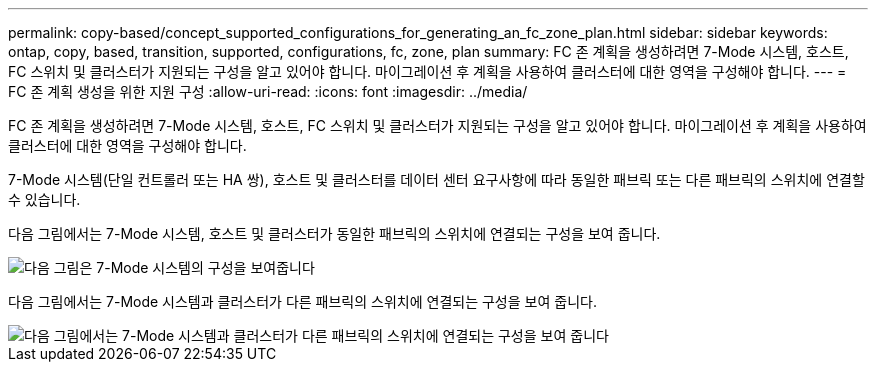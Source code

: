 ---
permalink: copy-based/concept_supported_configurations_for_generating_an_fc_zone_plan.html 
sidebar: sidebar 
keywords: ontap, copy, based, transition, supported, configurations, fc, zone, plan 
summary: FC 존 계획을 생성하려면 7-Mode 시스템, 호스트, FC 스위치 및 클러스터가 지원되는 구성을 알고 있어야 합니다. 마이그레이션 후 계획을 사용하여 클러스터에 대한 영역을 구성해야 합니다. 
---
= FC 존 계획 생성을 위한 지원 구성
:allow-uri-read: 
:icons: font
:imagesdir: ../media/


[role="lead"]
FC 존 계획을 생성하려면 7-Mode 시스템, 호스트, FC 스위치 및 클러스터가 지원되는 구성을 알고 있어야 합니다. 마이그레이션 후 계획을 사용하여 클러스터에 대한 영역을 구성해야 합니다.

7-Mode 시스템(단일 컨트롤러 또는 HA 쌍), 호스트 및 클러스터를 데이터 센터 요구사항에 따라 동일한 패브릭 또는 다른 패브릭의 스위치에 연결할 수 있습니다.

다음 그림에서는 7-Mode 시스템, 호스트 및 클러스터가 동일한 패브릭의 스위치에 연결되는 구성을 보여 줍니다.

image::../media/fc_zone_config1.gif[다음 그림은 7-Mode 시스템의 구성을 보여줍니다,hosts,and cluster are connected to the switches in the same fabric]

다음 그림에서는 7-Mode 시스템과 클러스터가 다른 패브릭의 스위치에 연결되는 구성을 보여 줍니다.

image::../media/fc_zone_config2.gif[다음 그림에서는 7-Mode 시스템과 클러스터가 다른 패브릭의 스위치에 연결되는 구성을 보여 줍니다]
